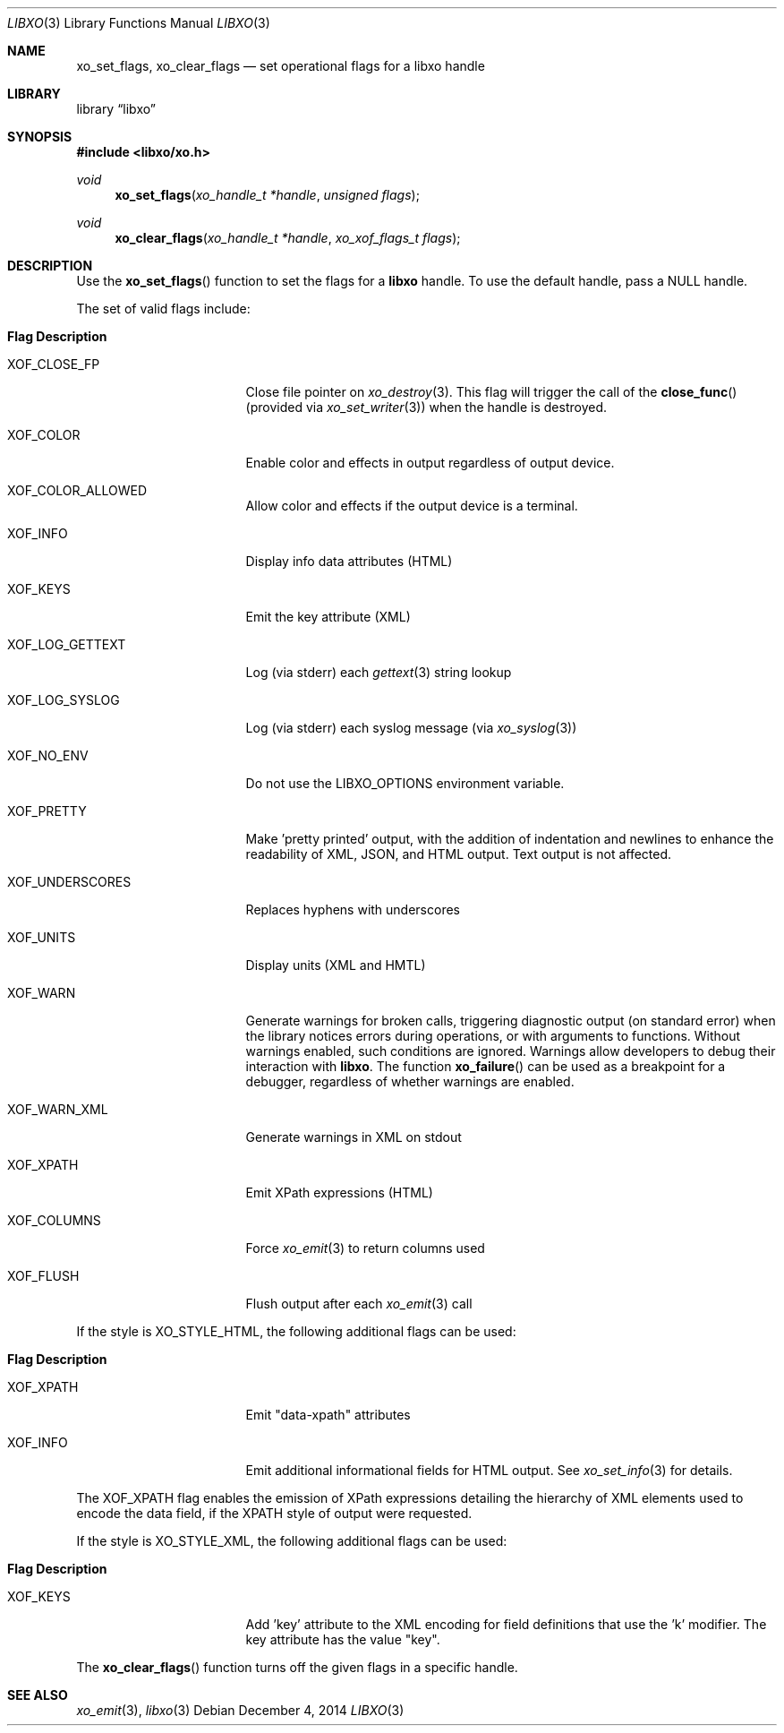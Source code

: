 .\" #
.\" # Copyright (c) 2014, Juniper Networks, Inc.
.\" # All rights reserved.
.\" # This SOFTWARE is licensed under the LICENSE provided in the
.\" # ../Copyright file. By downloading, installing, copying, or 
.\" # using the SOFTWARE, you agree to be bound by the terms of that
.\" # LICENSE.
.\" # Phil Shafer, July 2014
.\" 
.Dd December 4, 2014
.Dt LIBXO 3
.Os
.Sh NAME
.Nm xo_set_flags , xo_clear_flags
.Nd set operational flags for a libxo handle
.Sh LIBRARY
.Lb libxo
.Sh SYNOPSIS
.In libxo/xo.h
.Ft void
.Fn xo_set_flags "xo_handle_t *handle" "unsigned flags"
.Ft void
.Fn xo_clear_flags "xo_handle_t *handle" "xo_xof_flags_t flags"
.Sh DESCRIPTION
Use the
.Fn xo_set_flags
function to set the flags for a
.Nm libxo
handle.
To use the default handle, pass a
.Dv NULL
handle.
.Pp
The set of valid flags include:
.Bl -tag -width "XOF_UNDERSCORES"
.It Sy "Flag            Description"
.It Dv XOF_CLOSE_FP
Close file pointer on
.Xr xo_destroy 3 .
This flag will trigger the call of the
.Fn close_func
(provided via
.Xr xo_set_writer 3 )
when the handle is destroyed.
.It Dv XOF_COLOR
Enable color and effects in output regardless of output device.
.It Dv XOF_COLOR_ALLOWED
Allow color and effects if the output device is a terminal.
.It Dv XOF_INFO
Display info data attributes (HTML)
.It Dv XOF_KEYS
Emit the key attribute (XML)
.It Dv XOF_LOG_GETTEXT
Log (via stderr) each
.Xr gettext 3
string lookup
.It Dv XOF_LOG_SYSLOG
Log (via stderr) each syslog message (via
.Xr xo_syslog 3 )
.It Dv XOF_NO_ENV
Do not use the
.Ev LIBXO_OPTIONS
environment variable.
.It Dv XOF_PRETTY
Make 'pretty printed' output, with the
addition of indentation and newlines to enhance the readability of
XML, JSON, and HTML output.
Text output is not affected.
.It Dv XOF_UNDERSCORES
Replaces hyphens with underscores
.It Dv XOF_UNITS
Display units (XML and HMTL)
.It Dv XOF_WARN
Generate warnings for broken calls, triggering diagnostic
output (on standard error) when the library notices errors during
operations, or with arguments to functions.
Without warnings enabled, such conditions are ignored.
Warnings allow developers to debug their interaction with
.Nm libxo .
The function
.Fn xo_failure
can be used as a breakpoint for a debugger,
regardless of whether warnings are enabled.
.It Dv XOF_WARN_XML
Generate warnings in XML on stdout
.It Dv XOF_XPATH
Emit XPath expressions (HTML)
.It Dv XOF_COLUMNS
Force
.Xr xo_emit 3
to return columns used
.It Dv XOF_FLUSH
Flush output after each
.Xr xo_emit 3
call
.El
.Pp
If the style is
.Dv XO_STYLE_HTML ,
the following additional flags can be
used:
.Bl -tag -width "XOF_UNDERSCORES"
.It Sy "Flag            Description"
.It Dv XOF_XPATH
Emit "data-xpath" attributes
.It Dv XOF_INFO
Emit additional informational fields for HTML
output.
See
.Xr xo_set_info 3
for details.
.El
.Pp
The
.Dv XOF_XPATH
flag enables the emission of XPath expressions detailing
the hierarchy of XML elements used to encode the data field, if the
XPATH style of output were requested.
.Pp
If the style is
.Dv XO_STYLE_XML ,
the following additional flags can be
used:
.Bl -tag -width "XOF_UNDERSCORES"
.It Sy "Flag            Description"
.It XOF_KEYS
Add 'key' attribute to the XML encoding for
field definitions that use the 'k' modifier.
The key attribute has
the value "key".
.El
.Pp
The
.Fn xo_clear_flags
function turns off the given flags in a specific
handle. 
.Sh SEE ALSO
.Xr xo_emit 3 ,
.Xr libxo 3
